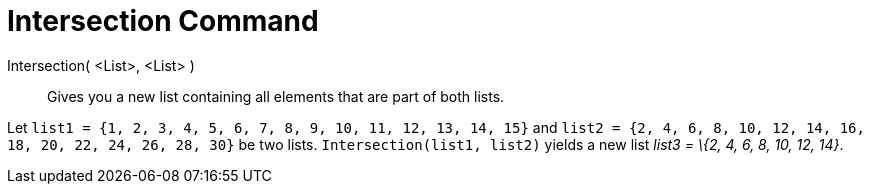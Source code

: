 = Intersection Command

Intersection( <List>, <List> )::
  Gives you a new list containing all elements that are part of both lists.

[EXAMPLE]
====

Let `list1 = {1, 2, 3, 4, 5, 6, 7, 8, 9, 10, 11, 12, 13, 14, 15}` and
`list2 = {2, 4, 6, 8, 10, 12, 14, 16, 18, 20, 22, 24, 26, 28, 30}` be two lists. `Intersection(list1, list2)` yields a
new list _list3 = \{2, 4, 6, 8, 10, 12, 14}_.

====
